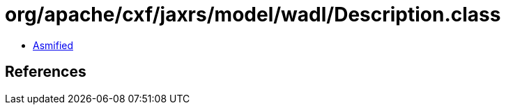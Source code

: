 = org/apache/cxf/jaxrs/model/wadl/Description.class

 - link:Description-asmified.java[Asmified]

== References

